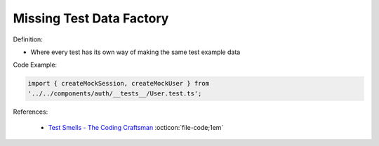 Missing Test Data Factory
^^^^^
Definition:

* Where every test has its own way of making the same test example data


Code Example:

.. code-block:: javascript

    import { createMockSession, createMockUser } from
    '../../components/auth/__tests__/User.test.ts';

References:

 * `Test Smells - The Coding Craftsman <https://codingcraftsman.wordpress.com/2018/09/27/test-smells/>`_ :octicon:`file-code;1em`

